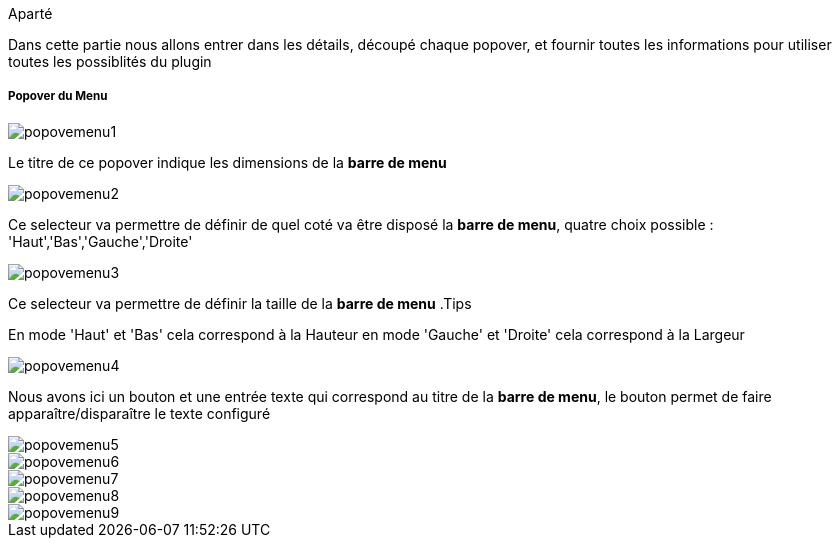 .Aparté
********************************************************************************
Dans cette partie nous allons entrer dans les détails, découpé chaque popover, 
et fournir toutes les informations pour utiliser toutes les possiblités du 
plugin
********************************************************************************

===== Popover du Menu
image::../images/popovemenu1.png[]
Le titre de ce popover indique les dimensions de la *barre de menu*

image::../images/popovemenu2.png[]
Ce selecteur va permettre de définir de quel coté va être disposé la *barre de 
menu*, quatre choix possible : 'Haut','Bas','Gauche','Droite'

image::../images/popovemenu3.png[]
Ce selecteur va permettre de définir la taille de la *barre de menu*
.Tips
********************************************************************************
En mode 'Haut' et 'Bas' cela correspond à la Hauteur
en mode 'Gauche' et 'Droite' cela correspond à la Largeur
********************************************************************************

image::../images/popovemenu4.png[]
Nous avons ici un bouton et une entrée texte qui correspond au titre de la 
*barre de menu*, le bouton permet de faire apparaître/disparaître le texte 
configuré

image::../images/popovemenu5.png[]

image::../images/popovemenu6.png[]

image::../images/popovemenu7.png[]

image::../images/popovemenu8.png[]

image::../images/popovemenu9.png[]